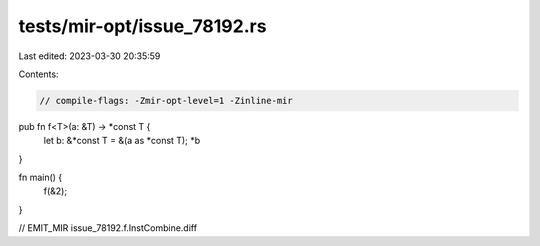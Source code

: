 tests/mir-opt/issue_78192.rs
============================

Last edited: 2023-03-30 20:35:59

Contents:

.. code-block:: rs

    // compile-flags: -Zmir-opt-level=1 -Zinline-mir
pub fn f<T>(a: &T) -> *const T {
    let b: &*const T = &(a as *const T);
    *b
}

fn main() {
    f(&2);
}

// EMIT_MIR issue_78192.f.InstCombine.diff


